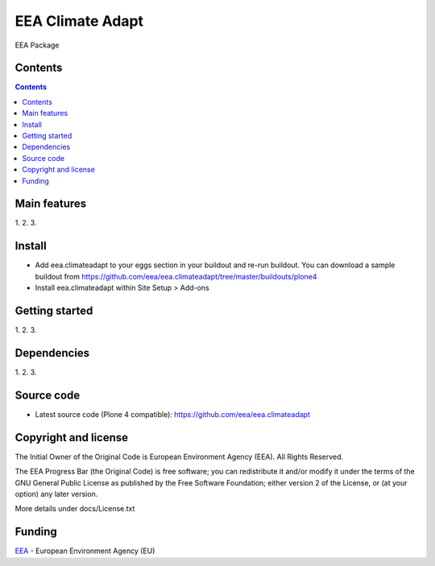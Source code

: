 ======================
EEA Climate Adapt
======================
.. image:: http://ci.eionet.europa.eu/job/eea.climateadapt-www/badge/icon
  :target: http://ci.eionet.europa.eu/job/eea.climateadapt-www/lastBuild
.. image:: http://ci.eionet.europa.eu/job/eea.climateadapt-plone4/badge/icon
  :target: http://ci.eionet.europa.eu/job/eea.climateadapt-plone4/lastBuild

EEA Package

Contents
========

.. contents::

Main features
=============

1.
2.
3.

Install
=======

- Add eea.climateadapt to your eggs section in your buildout and re-run buildout.
  You can download a sample buildout from
  https://github.com/eea/eea.climateadapt/tree/master/buildouts/plone4
- Install eea.climateadapt within Site Setup > Add-ons

Getting started
===============

1.
2.
3.

Dependencies
============

1.
2.
3.

Source code
===========

- Latest source code (Plone 4 compatible):
  https://github.com/eea/eea.climateadapt


Copyright and license
=====================
The Initial Owner of the Original Code is European Environment Agency (EEA).
All Rights Reserved.

The EEA Progress Bar (the Original Code) is free software;
you can redistribute it and/or modify it under the terms of the GNU
General Public License as published by the Free Software Foundation;
either version 2 of the License, or (at your option) any later
version.

More details under docs/License.txt


Funding
=======

EEA_ - European Environment Agency (EU)

.. _EEA: http://www.eea.europa.eu/
